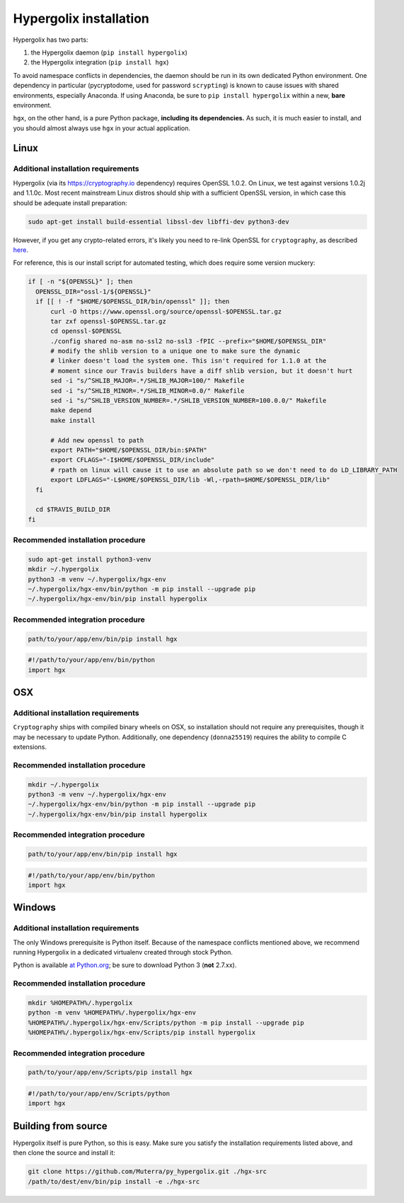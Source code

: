 ===============================================================================
Hypergolix installation
===============================================================================

Hypergolix has two parts: 

1.  the Hypergolix daemon (``pip install hypergolix``)
2.  the Hypergolix integration (``pip install hgx``)

To avoid namespace conflicts in dependencies, the daemon should be run in its
own dedicated Python environment. One dependency in particular (pycryptodome,
used for password ``scrypting``) is known to cause issues with shared
environments, especially Anaconda. If using Anaconda, be sure to
``pip install hypergolix`` within a new, **bare** environment.

``hgx``, on the other hand, is a pure Python package, **including its
dependencies.** As such, it is much easier to install, and you should almost
always use ``hgx`` in your actual application.

-------------------------------------------------------------------------------
Linux
-------------------------------------------------------------------------------

Additional installation requirements
~~~~~~~~~~~~~~~~~~~~~~~~~~~~~~~~~~~~~~~~~~~~~~~~~~~~~~~~~~~~~~~~~~~~~~~~~~~~~~~

Hypergolix (via its https://cryptography.io dependency) requires OpenSSL 1.0.2.
On Linux, we test against versions 1.0.2j and 1.1.0c. Most recent mainstream
Linux distros should ship with a sufficient OpenSSL version, in which case this
should be adequate install preparation:

.. code-block:: bash

    sudo apt-get install build-essential libssl-dev libffi-dev python3-dev
    
However, if you get any crypto-related errors, it's likely you need to re-link
OpenSSL for ``cryptography``, as described `here
<https://cryptography.io/en/latest/installation/#using-your-own-openssl-on-linux>`_.

For reference, this is our install script for automated testing, which does
require some version muckery:

.. code-block:: bash

    if [ -n "${OPENSSL}" ]; then
      OPENSSL_DIR="ossl-1/${OPENSSL}"
      if [[ ! -f "$HOME/$OPENSSL_DIR/bin/openssl" ]]; then
          curl -O https://www.openssl.org/source/openssl-$OPENSSL.tar.gz
          tar zxf openssl-$OPENSSL.tar.gz
          cd openssl-$OPENSSL
          ./config shared no-asm no-ssl2 no-ssl3 -fPIC --prefix="$HOME/$OPENSSL_DIR"
          # modify the shlib version to a unique one to make sure the dynamic
          # linker doesn't load the system one. This isn't required for 1.1.0 at the
          # moment since our Travis builders have a diff shlib version, but it doesn't hurt
          sed -i "s/^SHLIB_MAJOR=.*/SHLIB_MAJOR=100/" Makefile
          sed -i "s/^SHLIB_MINOR=.*/SHLIB_MINOR=0.0/" Makefile
          sed -i "s/^SHLIB_VERSION_NUMBER=.*/SHLIB_VERSION_NUMBER=100.0.0/" Makefile
          make depend
          make install
          
          # Add new openssl to path
          export PATH="$HOME/$OPENSSL_DIR/bin:$PATH"
          export CFLAGS="-I$HOME/$OPENSSL_DIR/include"
          # rpath on linux will cause it to use an absolute path so we don't need to do LD_LIBRARY_PATH
          export LDFLAGS="-L$HOME/$OPENSSL_DIR/lib -Wl,-rpath=$HOME/$OPENSSL_DIR/lib"
      fi

      cd $TRAVIS_BUILD_DIR
    fi

Recommended installation procedure
~~~~~~~~~~~~~~~~~~~~~~~~~~~~~~~~~~~~~~~~~~~~~~~~~~~~~~~~~~~~~~~~~~~~~~~~~~~~~~~

.. code-block:: bash

    sudo apt-get install python3-venv
    mkdir ~/.hypergolix
    python3 -m venv ~/.hypergolix/hgx-env
    ~/.hypergolix/hgx-env/bin/python -m pip install --upgrade pip
    ~/.hypergolix/hgx-env/bin/pip install hypergolix

Recommended integration procedure
~~~~~~~~~~~~~~~~~~~~~~~~~~~~~~~~~~~~~~~~~~~~~~~~~~~~~~~~~~~~~~~~~~~~~~~~~~~~~~~

.. code-block:: bash

    path/to/your/app/env/bin/pip install hgx

.. code-block:: python

    #!/path/to/your/app/env/bin/python
    import hgx

-------------------------------------------------------------------------------
OSX
-------------------------------------------------------------------------------

Additional installation requirements
~~~~~~~~~~~~~~~~~~~~~~~~~~~~~~~~~~~~~~~~~~~~~~~~~~~~~~~~~~~~~~~~~~~~~~~~~~~~~~~

``Cryptography`` ships with compiled binary wheels on OSX, so installation
should not require any prerequisites, though it may be necessary to update
Python. Additionally, one dependency (``donna25519``) requires the ability to
compile C extensions.

Recommended installation procedure
~~~~~~~~~~~~~~~~~~~~~~~~~~~~~~~~~~~~~~~~~~~~~~~~~~~~~~~~~~~~~~~~~~~~~~~~~~~~~~~

.. code-block:: bash

    mkdir ~/.hypergolix
    python3 -m venv ~/.hypergolix/hgx-env
    ~/.hypergolix/hgx-env/bin/python -m pip install --upgrade pip
    ~/.hypergolix/hgx-env/bin/pip install hypergolix

Recommended integration procedure
~~~~~~~~~~~~~~~~~~~~~~~~~~~~~~~~~~~~~~~~~~~~~~~~~~~~~~~~~~~~~~~~~~~~~~~~~~~~~~~

.. code-block:: bash

    path/to/your/app/env/bin/pip install hgx

.. code-block:: python

    #!/path/to/your/app/env/bin/python
    import hgx

-------------------------------------------------------------------------------
Windows
-------------------------------------------------------------------------------

Additional installation requirements
~~~~~~~~~~~~~~~~~~~~~~~~~~~~~~~~~~~~~~~~~~~~~~~~~~~~~~~~~~~~~~~~~~~~~~~~~~~~~~~

The only Windows prerequisite is Python itself. Because of the namespace
conflicts mentioned above, we recommend running Hypergolix in a dedicated
virtualenv created through stock Python.

Python is available `at Python.org <https://www.python.org/downloads/>`_; be
sure to download Python 3 (**not** 2.7.xx).

Recommended installation procedure
~~~~~~~~~~~~~~~~~~~~~~~~~~~~~~~~~~~~~~~~~~~~~~~~~~~~~~~~~~~~~~~~~~~~~~~~~~~~~~~

.. code-block:: bash

    mkdir %HOMEPATH%/.hypergolix
    python -m venv %HOMEPATH%/.hypergolix/hgx-env
    %HOMEPATH%/.hypergolix/hgx-env/Scripts/python -m pip install --upgrade pip
    %HOMEPATH%/.hypergolix/hgx-env/Scripts/pip install hypergolix

Recommended integration procedure
~~~~~~~~~~~~~~~~~~~~~~~~~~~~~~~~~~~~~~~~~~~~~~~~~~~~~~~~~~~~~~~~~~~~~~~~~~~~~~~

.. code-block:: bash

    path/to/your/app/env/Scripts/pip install hgx

.. code-block:: python

    #!/path/to/your/app/env/Scripts/python
    import hgx

-------------------------------------------------------------------------------
Building from source
-------------------------------------------------------------------------------

Hypergolix itself is pure Python, so this is easy. Make sure you satisfy the
installation requirements listed above, and then clone the source and install
it:

.. code-block:: bash
    
    git clone https://github.com/Muterra/py_hypergolix.git ./hgx-src
    /path/to/dest/env/bin/pip install -e ./hgx-src
